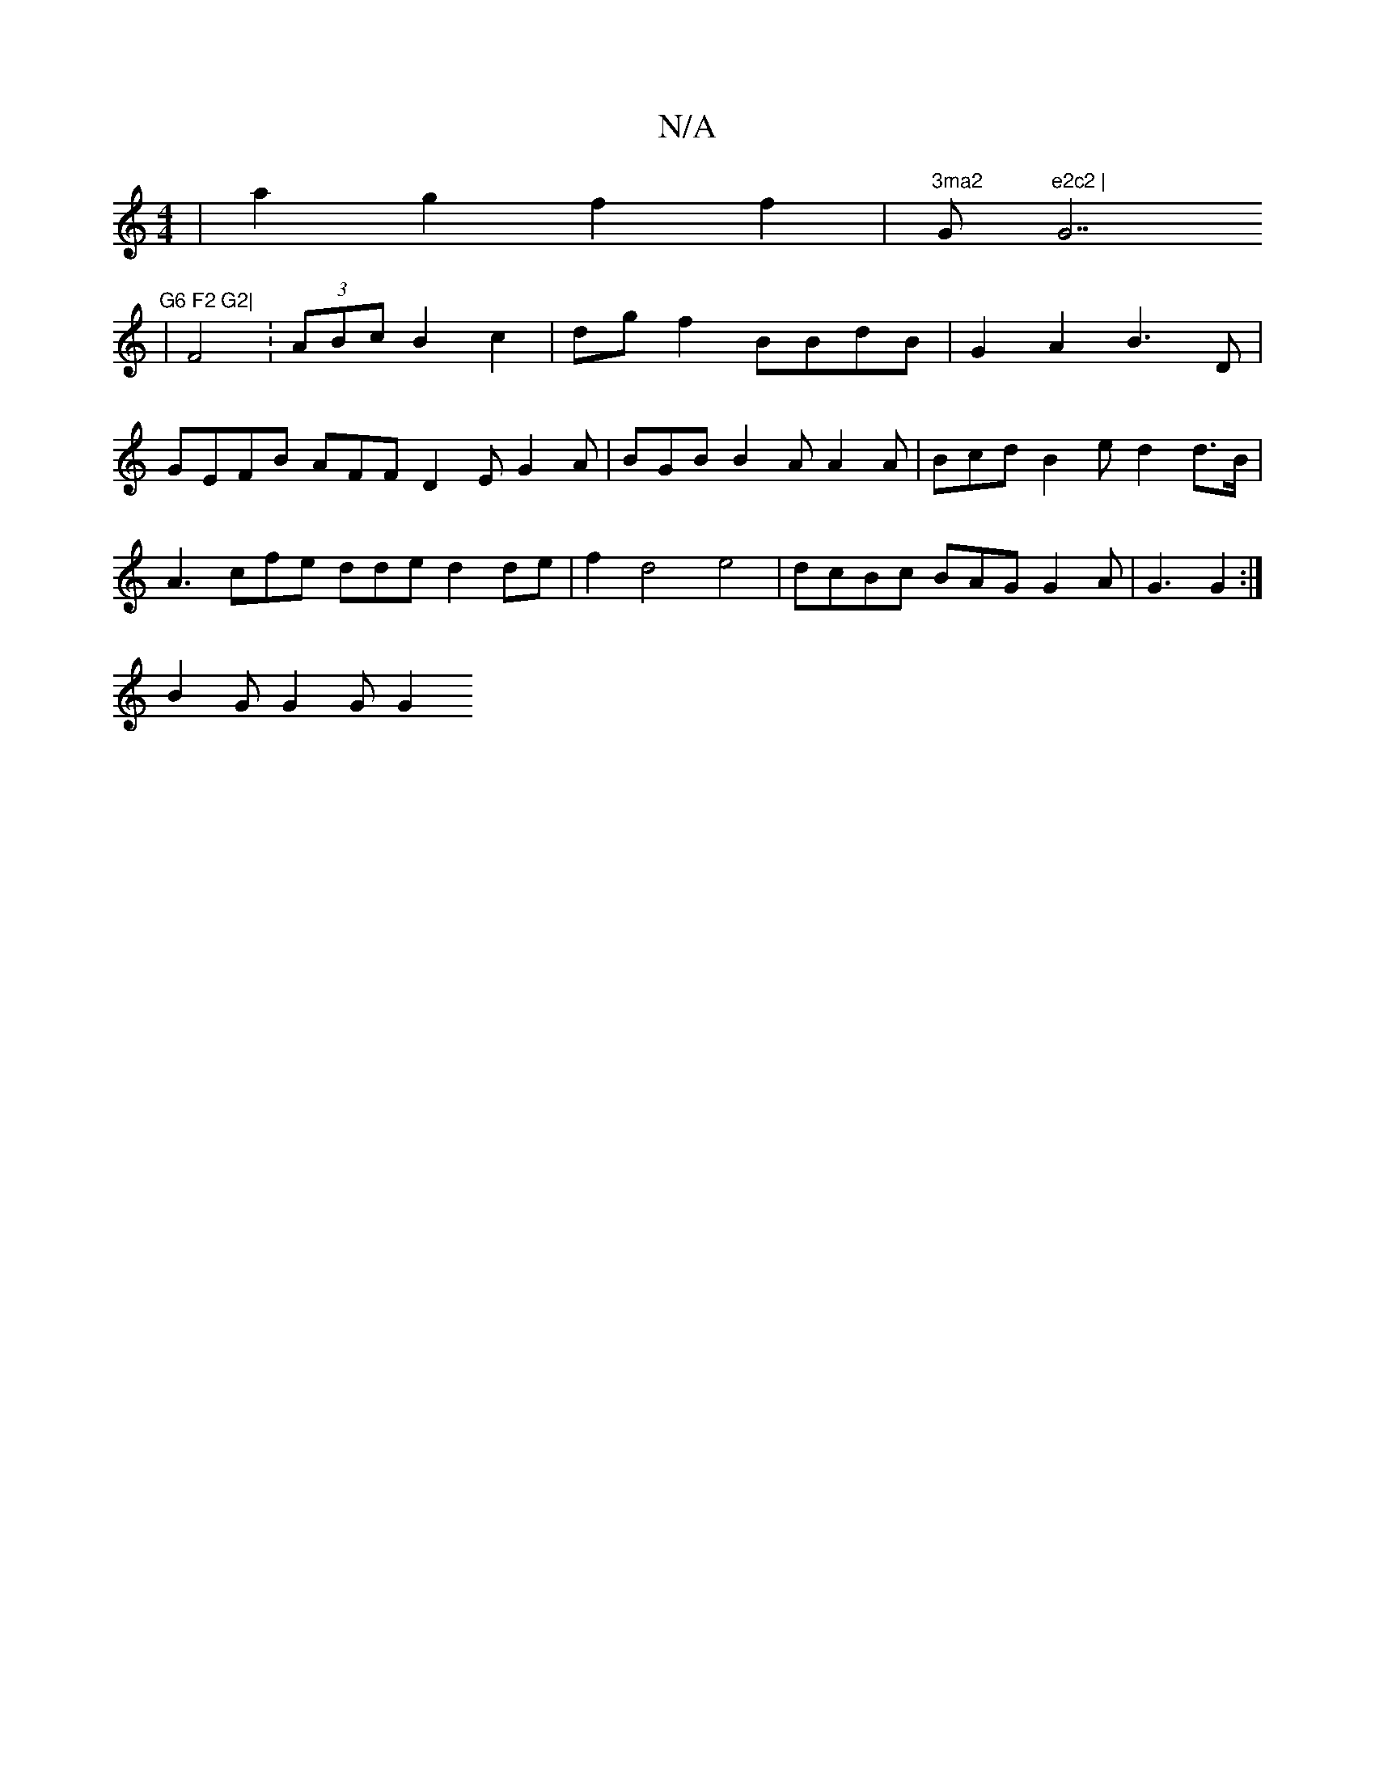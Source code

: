 X:1
T:N/A
M:4/4
R:N/A
K:Cmajor
| a2 g2 f2 f2 | "3ma2 "Gm"e2c2 | "G7" G6 F2 G2|
|F4:(3ABc B2c2 |dgf2 BBdB | G2A2 B3D | GEFB AFF D2E G2A | BGB B2A A2 A | Bcd B2e d2d>B | A3 cfe dde d2de | f2d4 e4 | dcBc BAG G2 A | G3 G2:|
B2G G2G G2 